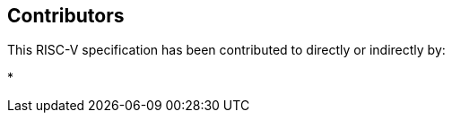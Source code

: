 == Contributors

This RISC-V specification has been contributed to directly or indirectly by:

[%hardbreaks]
* 
